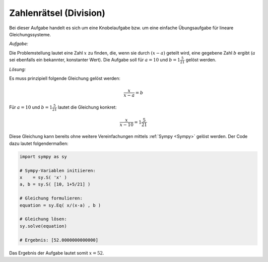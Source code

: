 
Zahlenrätsel (Division)
=======================

.. only:: html

    .. sidebar:: Hinweis

        Das Original dieser Maxima-Beispielaufgabe kann im Original `hier
        <http://www.lungau-academy.at/wxmax1001/D1002_F_MO_PU_Zahlenraetsel_Division.wxmx>`_
        heruntergeladen werden. Die wxmx-Datei kann mit `WxMaxima
        <http://wiki.ubuntuusers.de/Maxima>`_ geöffnet werden.

Bei dieser Aufgabe handelt es sich um eine Knobelaufgabe bzw. um eine einfache
Übungsaufgabe für lineare Gleichungssysteme.

*Aufgabe:*

Die Problemstellung lautet eine Zahl :math:`x` zu finden, die, wenn sie durch
:math:`(x-a)` geteilt wird, eine gegebene Zahl :math:`b` ergibt (:math:`a` sei
ebenfalls ein bekannter, konstanter Wert). Die Aufgabe soll für :math:`a = 10`
und :math:`b = 1\frac{5}{21}` gelöst werden.

*Lösung:*

Es muss prinzipiell folgende Gleichung gelöst werden:

.. math::

    \frac{x}{x-a} = b

Für :math:`a=10` und :math:`b = 1 \frac{5}{21}` lautet die Gleichung konkret:

.. math::

    \frac{x}{x-10} = 1 \frac{5}{21}

Diese Gleichung kann bereits ohne weitere Vereinfachungen mittels :ref:`Sympy
<Sympy>` gelöst werden. Der Code dazu lautet folgendermaßen:


.. code-block:: python

    import sympy as sy

    # Sympy-Variablen initiieren:
    x    = sy.S( 'x' )
    a, b = sy.S( [10, 1+5/21] )

    # Gleichung formulieren:
    equation = sy.Eq( x/(x-a) , b )

    # Gleichung lösen:
    sy.solve(equation)

    # Ergebnis: [52.0000000000000]

Das Ergebnis der Aufgabe lautet somit :math:`x=52`.


